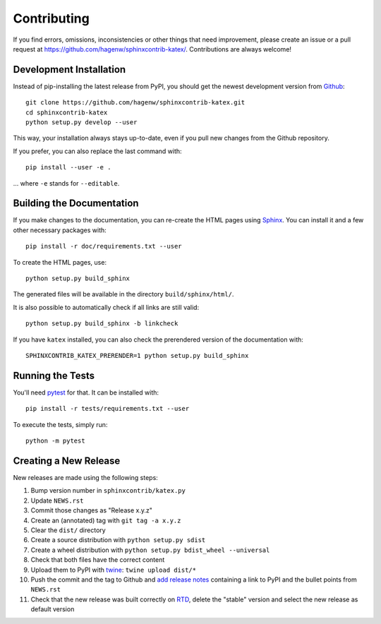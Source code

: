 Contributing
------------

If you find errors, omissions, inconsistencies or other things that need
improvement, please create an issue or a pull request at
https://github.com/hagenw/sphinxcontrib-katex/.
Contributions are always welcome!


Development Installation
^^^^^^^^^^^^^^^^^^^^^^^^

Instead of pip-installing the latest release from PyPI, you should get the
newest development version from Github_::

   git clone https://github.com/hagenw/sphinxcontrib-katex.git
   cd sphinxcontrib-katex
   python setup.py develop --user

.. _Github: https://github.com/hagenw/sphinxcontrib-katex/

This way, your installation always stays up-to-date, even if you pull new
changes from the Github repository.

If you prefer, you can also replace the last command with::

   pip install --user -e .

... where ``-e`` stands for ``--editable``.


Building the Documentation
^^^^^^^^^^^^^^^^^^^^^^^^^^

If you make changes to the documentation, you can re-create the HTML pages
using Sphinx_.
You can install it and a few other necessary packages with::

   pip install -r doc/requirements.txt --user

To create the HTML pages, use::

   python setup.py build_sphinx

The generated files will be available in the directory ``build/sphinx/html/``.

It is also possible to automatically check if all links are still valid::

   python setup.py build_sphinx -b linkcheck

If you have ``katex`` installed, you can also check the prerendered
version of the documentation with::

    SPHINXCONTRIB_KATEX_PRERENDER=1 python setup.py build_sphinx

.. _Sphinx: http://sphinx-doc.org/


Running the Tests
^^^^^^^^^^^^^^^^^

You'll need pytest_ for that.
It can be installed with::

   pip install -r tests/requirements.txt --user

To execute the tests, simply run::

   python -m pytest

.. _pytest: https://pytest.org/


Creating a New Release
^^^^^^^^^^^^^^^^^^^^^^

New releases are made using the following steps:

#. Bump version number in ``sphinxcontrib/katex.py``
#. Update ``NEWS.rst``
#. Commit those changes as "Release x.y.z"
#. Create an (annotated) tag with ``git tag -a x.y.z``
#. Clear the ``dist/`` directory
#. Create a source distribution with ``python setup.py sdist``
#. Create a wheel distribution with ``python setup.py bdist_wheel --universal``
#. Check that both files have the correct content
#. Upload them to PyPI with twine_: ``twine upload dist/*``
#. Push the commit and the tag to Github and `add release notes`_ containing a
   link to PyPI and the bullet points from ``NEWS.rst``
#. Check that the new release was built correctly on RTD_, delete the "stable"
   version and select the new release as default version

.. _twine: https://pypi.org/project/twine/
.. _add release notes: https://github.com/hagenw/sphinxcontrib-katex/tags
.. _RTD: http://readthedocs.org/projects/sphinxcontrib-katex/builds/
